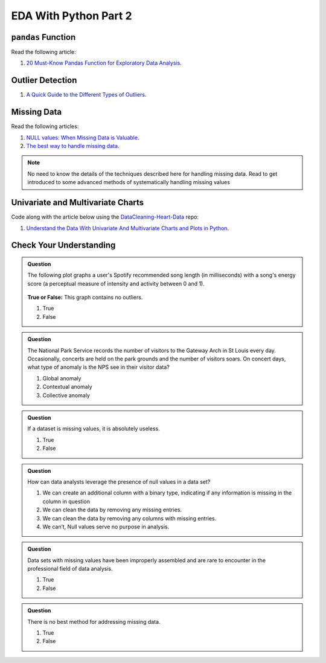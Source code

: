 EDA With Python Part 2
======================

``pandas`` Function
-------------------

Read the following article:

#. `20 Must-Know Pandas Function for Exploratory Data Analysis <https://www.analyticsvidhya.com/blog/2021/04/20-must-known-pandas-function-for-exploratory-data-analysis-eda/>`__.

Outlier Detection
-----------------

#. `A Quick Guide to the Different Types of Outliers <https://www.anodot.com/blog/quick-guide-different-types-outliers/>`__.

Missing Data
------------

Read the following articles:

#. `NULL values: When Missing Data is Valuable <https://www.rapidinsight.com/blog/null-missing-data-valuable/>`__.

#. `The best way to handle missing data <https://seleritysas.com/blog/2020/03/03/the-best-way-to-handle-missing-data/>`__.

.. admonition:: Note
  
  No need to know the details of the techniques described here for handling missing data. Read to get introduced to some advanced methods of systematically handling missing values

Univariate and Multivariate Charts
----------------------------------

Code along with the article below using the `DataCleaning-Heart-Data <https://github.com/LaunchCodeEducation/DataCleaning-Heart-Data>`__ repo:

#. `Understand the Data With Univariate And Multivariate Charts and Plots in Python <https://towardsdatascience.com/understand-the-data-with-univariate-and-multivariate-charts-and-plots-in-python-3b9fcd68cd8>`__.

Check Your Understanding
------------------------

.. admonition:: Question

  The following plot graphs a user's Spotify recommended song length (in milliseconds) with a 
  song's energy score (a perceptual measure of intensity and activity between 0 and 1). 



  .. figure:: figures/outliers.png
   :alt: Plot graph with dots representing length of song and energy score.

  **True or False:**  This graph contains no outliers. 

  #. True
  #. False

.. ans: False

.. admonition:: Question

  The National Park Service records the number of visitors to the Gateway Arch in St Louis every day. 
  Occasionally, concerts are held on the park grounds and the number of visitors soars. 
  On concert days, what type of anomaly is the NPS see in their visitor data?

  #. Global anomaly
  #. Contextual anomaly
  #. Collective anomaly

.. ans: contextual anomaly

.. admonition:: Question

  If a dataset is missing values, it is absolutely useless.

  #. True
  #. False

.. ans: False

.. admonition:: Question

  How can data analysts leverage the presence of null values in a data set?

  #. We can create an additional column with a binary type, indicating if any information is missing in the column in question 
  #. We can clean the data by removing any missing entries. 
  #. We can clean the data by removing any columns with missing entries. 
  #. We can’t, Null values serve no purpose in analysis. 

.. admonition:: Question

  Data sets with missing values have been improperly assembled and are rare to encounter in the professional field of data analysis.

  #. True
  #. False

.. admonition:: Question

  There is no best method for addressing missing data.

  #. True
  #. False
